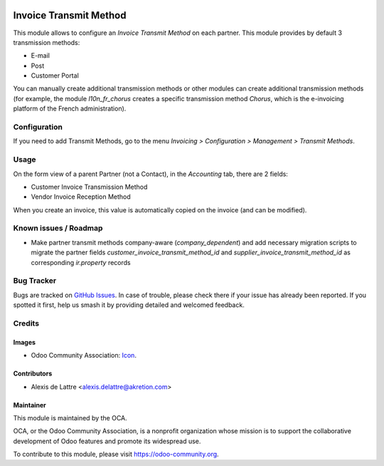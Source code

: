 .. image:: https://img.shields.io/badge/license-AGPL--3-blue.png
    :target: https://www.gnu.org/licenses/agpl
    :alt: License: AGPL-3

=======================
Invoice Transmit Method
=======================

This module allows to configure an *Invoice Transmit Method* on each partner. This module provides by default 3 transmission methods:

* E-mail
* Post
* Customer Portal

You can manually create additional transmission methods or other modules can create additional transmission methods (for example, the module *l10n_fr_chorus* creates a specific transmission method *Chorus*, which is the e-invoicing platform of the French administration).

Configuration
=============

If you need to add Transmit Methods, go to the menu *Invoicing > Configuration > Management > Transmit Methods*.

Usage
=====

On the form view of a parent Partner (not a Contact), in the *Accounting* tab, there are 2 fields:

* Customer Invoice Transmission Method
* Vendor Invoice Reception Method

When you create an invoice, this value is automatically copied on the invoice (and can be modified).

.. image:: https://odoo-community.org/website/image/ir.attachment/5784_f2813bd/datas
   :alt: Try me on Runbot
   :target: https://runbot.odoo-community.org/runbot/95/10.0

Known issues / Roadmap
======================
- Make partner transmit methods company-aware (`company_dependent`) and add necessary migration scripts to migrate the partner fields `customer_invoice_transmit_method_id` and `supplier_invoice_transmit_method_id` as corresponding `ir.property` records

Bug Tracker
===========

Bugs are tracked on `GitHub Issues
<https://github.com/OCA/account-invoicing/issues>`_. In case of trouble, please
check there if your issue has already been reported. If you spotted it first,
help us smash it by providing detailed and welcomed feedback.

Credits
=======
Images
------

* Odoo Community Association: `Icon <https://odoo-community.org/logo.png>`_.

Contributors
------------

* Alexis de Lattre <alexis.delattre@akretion.com>

Maintainer
----------

.. image:: https://odoo-community.org/logo.png
   :alt: Odoo Community Association
   :target: https://odoo-community.org

This module is maintained by the OCA.

OCA, or the Odoo Community Association, is a nonprofit organization whose
mission is to support the collaborative development of Odoo features and
promote its widespread use.

To contribute to this module, please visit https://odoo-community.org.
